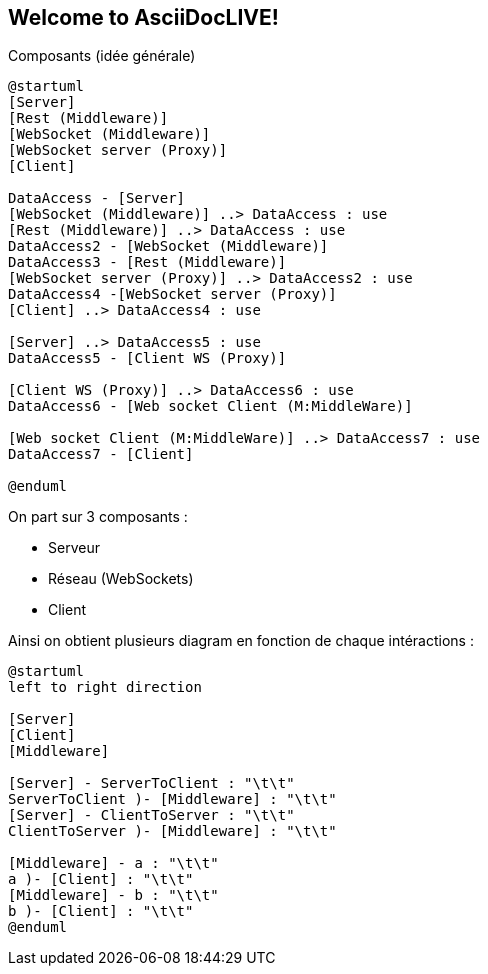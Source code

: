 Welcome to AsciiDocLIVE!
------------------------

Composants (idée générale)
[plantuml]
....
@startuml
[Server]
[Rest (Middleware)]
[WebSocket (Middleware)]
[WebSocket server (Proxy)]
[Client]

DataAccess - [Server]
[WebSocket (Middleware)] ..> DataAccess : use
[Rest (Middleware)] ..> DataAccess : use
DataAccess2 - [WebSocket (Middleware)]
DataAccess3 - [Rest (Middleware)]
[WebSocket server (Proxy)] ..> DataAccess2 : use
DataAccess4 -[WebSocket server (Proxy)]
[Client] ..> DataAccess4 : use

[Server] ..> DataAccess5 : use
DataAccess5 - [Client WS (Proxy)]

[Client WS (Proxy)] ..> DataAccess6 : use
DataAccess6 - [Web socket Client (M:MiddleWare)]

[Web socket Client (M:MiddleWare)] ..> DataAccess7 : use
DataAccess7 - [Client]

@enduml
....

On part sur 3 composants : 

* Serveur
* Réseau (WebSockets)
* Client

Ainsi on obtient plusieurs diagram en fonction de chaque intéractions : 

[plantuml]
....
@startuml
left to right direction

[Server]
[Client]
[Middleware]

[Server] - ServerToClient : "\t\t"
ServerToClient )- [Middleware] : "\t\t"
[Server] - ClientToServer : "\t\t"
ClientToServer )- [Middleware] : "\t\t"

[Middleware] - a : "\t\t"
a )- [Client] : "\t\t"
[Middleware] - b : "\t\t"
b )- [Client] : "\t\t"
@enduml
....

